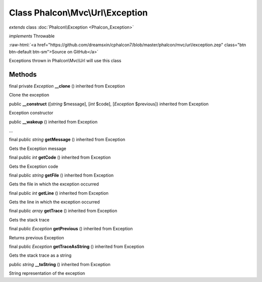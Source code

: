 Class **Phalcon\\Mvc\\Url\\Exception**
======================================

*extends* class :doc:`Phalcon\\Exception <Phalcon_Exception>`

*implements* Throwable

.. role:: raw-html(raw)
   :format: html

:raw-html:`<a href="https://github.com/dreamsxin/cphalcon7/blob/master/phalcon/mvc/url/exception.zep" class="btn btn-default btn-sm">Source on GitHub</a>`

Exceptions thrown in Phalcon\\Mvc\\Url will use this class


Methods
-------

final private *Exception*  **__clone** () inherited from Exception

Clone the exception



public  **__construct** ([*string* $message], [*int* $code], [*Exception* $previous]) inherited from Exception

Exception constructor



public  **__wakeup** () inherited from Exception

...


final public *string*  **getMessage** () inherited from Exception

Gets the Exception message



final public *int*  **getCode** () inherited from Exception

Gets the Exception code



final public *string*  **getFile** () inherited from Exception

Gets the file in which the exception occurred



final public *int*  **getLine** () inherited from Exception

Gets the line in which the exception occurred



final public *array*  **getTrace** () inherited from Exception

Gets the stack trace



final public *Exception*  **getPrevious** () inherited from Exception

Returns previous Exception



final public *Exception*  **getTraceAsString** () inherited from Exception

Gets the stack trace as a string



public *string*  **__toString** () inherited from Exception

String representation of the exception



